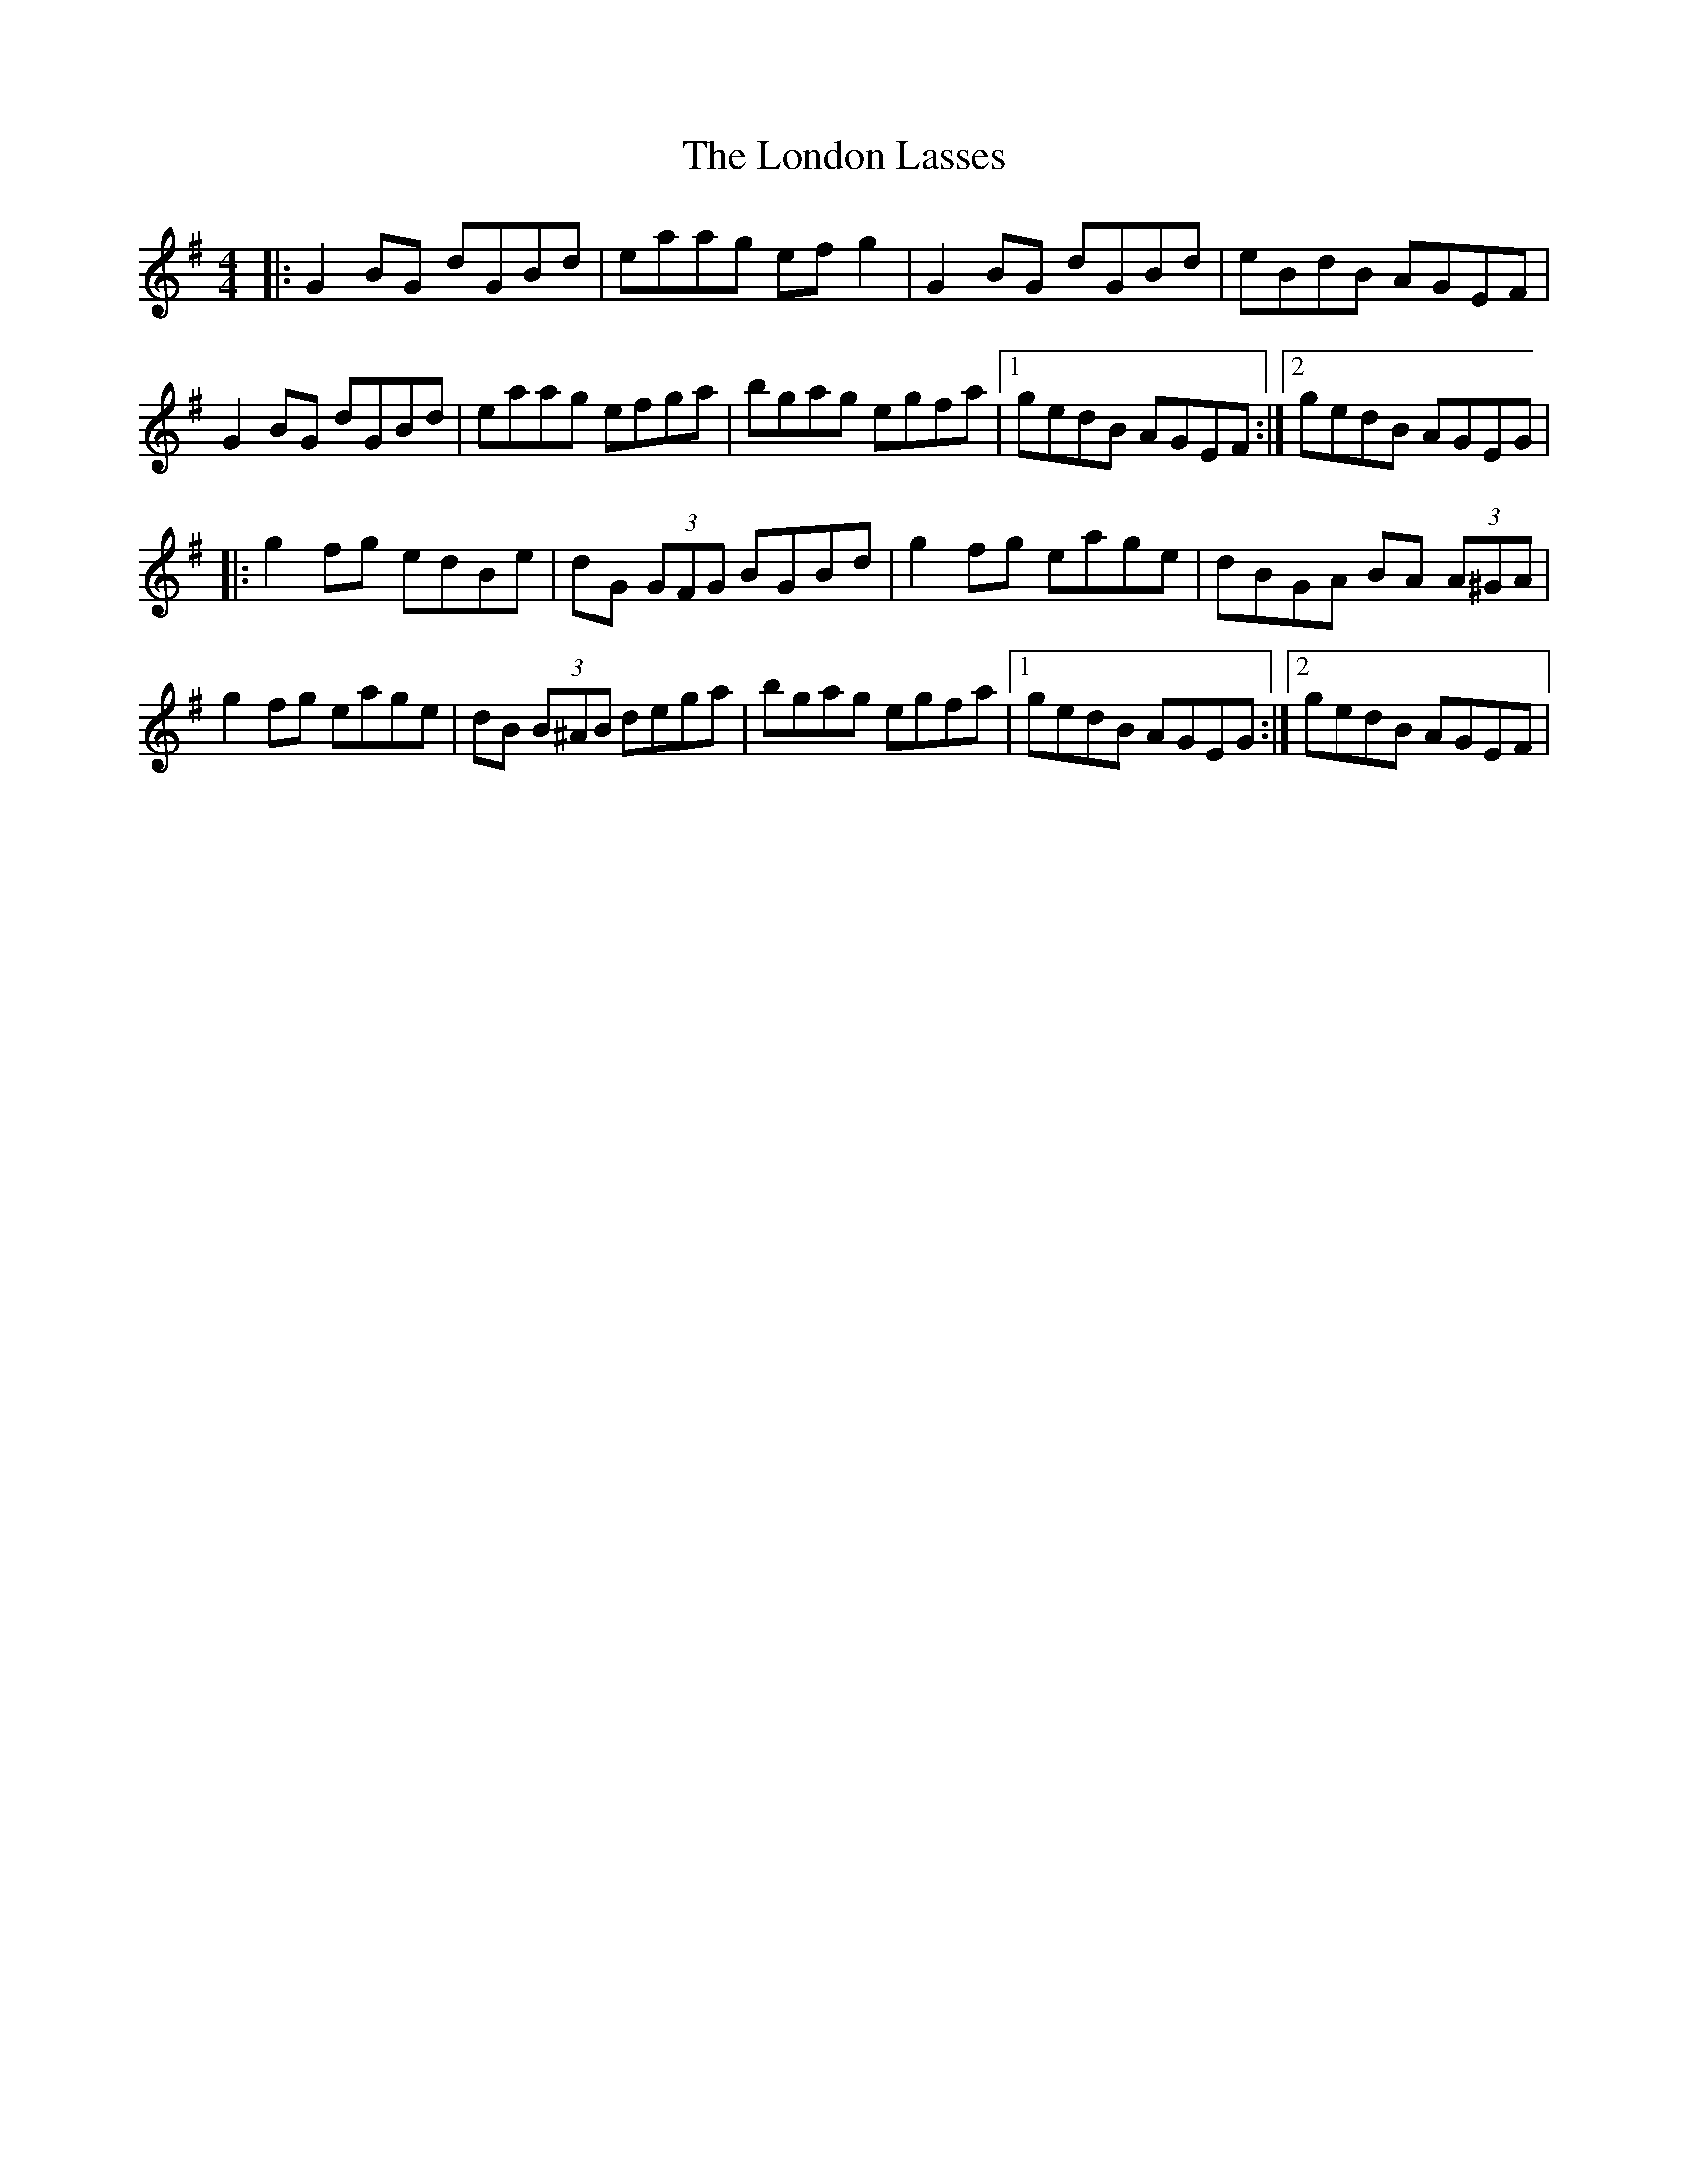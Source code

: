X: 24039
T: London Lasses, The
R: reel
M: 4/4
K: Gmajor
|:G2BG dGBd|eaag efg2|G2BG dGBd|eBdB AGEF|
G2BG dGBd|eaag efga|bgag egfa|1 gedB AGEF:|2 gedB AGEG|
|:g2fg edBe|dG (3GFG BGBd|g2fg eage|dBGA BA (3A^GA|
g2fg eage|dB (3B^AB dega|bgag egfa|1 gedB AGEG:|2 gedB AGEF|

